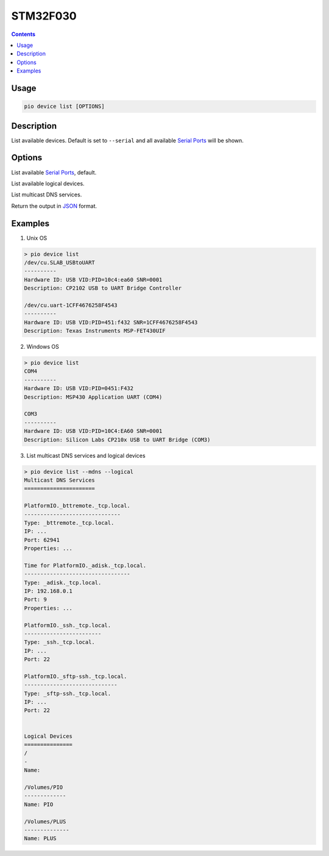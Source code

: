 
.. _stm32f030:

STM32F030
===============

.. contents::

Usage
-----

.. code-block:: bash

    pio device list [OPTIONS]


Description
-----------

List available devices.
Default is set to ``--serial`` and all available
`Serial Ports <http://en.wikipedia.org/wiki/Serial_port>`_ will be shown.

Options
-------

.. program:: pio device list

.. option::
    --serial

List available `Serial Ports <http://en.wikipedia.org/wiki/Serial_port>`_,
default.

.. option::
    --logical

List available logical devices.

.. option::
    --mdns

List multicast DNS services.

.. option::
    --json-output

Return the output in `JSON <http://en.wikipedia.org/wiki/JSON>`_ format.

Examples
--------

1. Unix OS

.. code-block:: bash

    > pio device list
    /dev/cu.SLAB_USBtoUART
    ----------
    Hardware ID: USB VID:PID=10c4:ea60 SNR=0001
    Description: CP2102 USB to UART Bridge Controller

    /dev/cu.uart-1CFF4676258F4543
    ----------
    Hardware ID: USB VID:PID=451:f432 SNR=1CFF4676258F4543
    Description: Texas Instruments MSP-FET430UIF


2. Windows OS

.. code-block:: bash

    > pio device list
    COM4
    ----------
    Hardware ID: USB VID:PID=0451:F432
    Description: MSP430 Application UART (COM4)

    COM3
    ----------
    Hardware ID: USB VID:PID=10C4:EA60 SNR=0001
    Description: Silicon Labs CP210x USB to UART Bridge (COM3)


3. List multicast DNS services and logical devices

.. code-block:: bash

    > pio device list --mdns --logical
    Multicast DNS Services
    ======================

    PlatformIO._bttremote._tcp.local.
    ------------------------------
    Type: _bttremote._tcp.local.
    IP: ...
    Port: 62941
    Properties: ...

    Time for PlatformIO._adisk._tcp.local.
    ---------------------------------
    Type: _adisk._tcp.local.
    IP: 192.168.0.1
    Port: 9
    Properties: ...

    PlatformIO._ssh._tcp.local.
    ------------------------
    Type: _ssh._tcp.local.
    IP: ...
    Port: 22

    PlatformIO._sftp-ssh._tcp.local.
    -----------------------------
    Type: _sftp-ssh._tcp.local.
    IP: ...
    Port: 22


    Logical Devices
    ===============
    /
    -
    Name:

    /Volumes/PIO
    -------------
    Name: PIO

    /Volumes/PLUS
    --------------
    Name: PLUS
